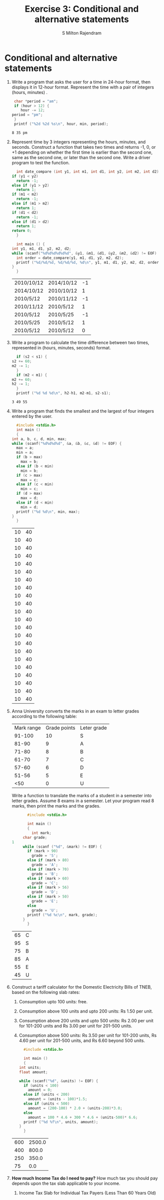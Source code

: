 #+TITLE: Exercise 3: Conditional and alternative statements
#+AUTHOR: S Milton Rajendram

#+LaTeX_HEADER: \usepackage{palatino}
#+LaTeX_HEADER: \usepackage[top=1in, bottom=1.25in, left=1.25in, right=1.25in]{geometry}
#+LaTeX_HEADER: \usepackage{setspace}
#+OPTIONS: toc:nil

#+BEGIN_EXPORT latex
\linespread{1.2}
#+END_EXPORT
#+PROPERTY: header-args :exports none
* Conditional and alternative statements
  1. Write a program that asks the user for a time in 24-hour format,
     then displays it in 12-hour format. Represent the time with a
     pair of integers (hours, minutes) .
     #+BEGIN_SRC C :var hour=20 :var min=35
       char *period = "am";
       if (hour > 12) {
          hour -= 12;
	  period = "pm";
       }
       printf ("%2d %2d %s\n", hour, min, period);
     #+END_SRC

     #+RESULTS:
     : 8 35 pm

  2. Represent time by 3 integers representing the hours, minutes,
     and seconds.  Construct a function that takes two times and
     returns -1, 0, or +1 depending on whether the first time is
     earlier than the second one, same as the second one, or later
     than the second one. Write a driver program to test the function.
     #+NAME: date-compare
     #+BEGIN_SRC C :cmdline <date-compare.in :includes <stdio.h>
       int date_compare (int y1, int m1, int d1, int y2, int m2, int d2) {
	 if (y1 < y2)
	   return -1;
	 else if (y1 > y2)
	   return 1;
	 if (m1 < m2)
	   return -1;
	 else if (m1 > m2)
	   return 1;
	 if (d1 < d2)
	   return -1;
	 else if (d1 > d2)
	   return 1;
	 return 0;
       }

       int main () {
	 int y1, m1, d1, y2, m2, d2;
	 while (scanf("%d%d%d%d%d%d", &y1, &m1, &d1, &y2, &m2, &d2) != EOF) {
	   int order = date_compare(y1, m1, d1, y2, m2, d2);
	   printf ("%d/%d/%d, %d/%d/%d, %d\n", y1, m1, d1, y2, m2, d2, order );
	 }
       }
     #+END_SRC

     #+RESULTS: date-compare
     | 2010/10/12 | 2014/10/12 | -1 |
     | 2014/10/12 | 2010/10/12 |  1 |
     | 2010/5/12  | 2010/11/12 | -1 |
     | 2010/11/12 | 2010/5/12  |  1 |
     | 2010/5/12  | 2010/5/25  | -1 |
     | 2010/5/25  | 2010/5/12  |  1 |
     | 2010/5/12  | 2010/5/12  |  0 |

  3. Write a program to calculate the time difference between two
     times, represented in (hours, minutes, seconds) format.
     #+BEGIN_SRC C :var h1=10 :var m1=20 :var s1=10 :var h2=14 :var m2=10 :var s2=5
       if (s2 < s1) {
	 s2 += 60;
	 m2 -= 1;
       }
       if (m2 < m1) {
	 m2 += 60;
	 h2 -= 1;
       }
       printf ("%d %d %d\n", h2-h1, m2-m1, s2-s1);
     #+END_SRC

     #+RESULTS:
     : 3 49 55
  4. Write a program that finds the smallest and the largest of four
     integers entered by the user.
     #+NAME: min_max
     #+BEGIN_SRC C :cmdline <min_max.in
       #include <stdio.h>
       int main ()
       {
	 int a, b, c, d, min, max;
	 while (scanf("%d%d%d%d", &a, &b, &c, &d) != EOF) {
	   max = a;
	   min = a;
	   if (b > max)
	     max = b;
	   else if (b < min) 
	     min = b;
	   if (c > max)
	     max = c;
	   else if (c < min)
	     min = c;
	   if (d > max)
	     max = d;
	   else if (d < min)
	     min = d;
	   printf ("%d %d\n", min, max);
	 }
       }
     #+END_SRC

     #+RESULTS: min_max
     | 10 | 40 |
     | 10 | 40 |
     | 10 | 40 |
     | 10 | 40 |
     | 10 | 40 |
     | 10 | 40 |
     | 10 | 40 |
     | 10 | 40 |
     | 10 | 40 |
     | 10 | 40 |
     | 10 | 40 |
     | 10 | 40 |
     | 10 | 40 |
     | 10 | 40 |
     | 10 | 40 |
     | 10 | 40 |
     | 10 | 40 |
     | 10 | 40 |
     | 10 | 40 |
     | 10 | 40 |
     | 10 | 40 |
     | 10 | 40 |

  5. Anna University converts the marks in an exam to letter grades
     according to the following table:
     | Mark range | Grade points | Leter grade |
     |     91-100 |           10 | S           |
     |      81-90 |            9 | A           |
     |      71-80 |            8 | B           |
     |      61-70 |            7 | C           |
     |      57-60 |            6 | D           |
     |      51-56 |            5 | E           |
     |        <50 |            0 | U           |
     Write a function to translate the marks of a student in a
     semester into letter grades. Assume 8 exams in a semester. Let
     your program read 8 marks, then print the marks and the grades.
     #+NAME: grade
     #+BEGIN_SRC C :cmdline <grade.in
       #include <stdio.h>

       int main ()
       {
         int mark;
	 char grade;
1
	 while (scanf ("%d", &mark) != EOF) {
	   if (mark > 90)
	     grade = 'S';
	   else if (mark > 80)
	     grade = 'A';
	   else if (mark > 70)
	     grade = 'B';
	   else if (mark > 60)
	     grade = 'C';
	   else if (mark > 56)
	     grade = 'D';
	   else if (mark > 50)
	     grade = 'E';
	   else
	     grade = 'U';
	   printf ("%d %c\n", mark, grade);
	 }
       }
     #+END_SRC

     #+RESULTS: grade
     | 65 | C |
     | 95 | S |
     | 75 | B |
     | 85 | A |
     | 55 | E |
     | 45 | U |
  6. Construct a tariff calculator for the Domestic Electricity Bills
     of TNEB, based on the following slab rates:
     1. Consumption upto 100 units: free.
     2. Consumption above 100 units and upto 200 units: Rs 1.50 per unit.
     3. Consumption above 200 units and upto 500 units: Rs 2.00 per
        unit for 101-200 units and Rs 3.00 per unit for 201-500
        units.
     4. Consumption above 500 units: Rs 3.50 per unit for 101-200
        units, Rs 4.60 per unit for 201-500 units, and Rs 6.60
        beyond 500 units.
     #+NAME: tariff
     #+BEGIN_SRC C :cmdline <tariff.in
       #include <stdio.h>

       int main ()
       {
	 int units;
	 float amount;
  
	 while (scanf("%d", &units) != EOF) {
	   if (units < 100)
	     amount = 0;
	   else if (units < 200)
	     amount = (units - 100)*1.5;
	   else if (units < 500)
	     amount = (200-100) * 2.0 + (units-200)*3.0;
	   else
	     amount = 100 * 4.6 + 300 * 4.6 + (units-500)* 6.6;
	   printf ("%d %f\n", units, amount);
	 }
       }
     #+END_SRC

     #+RESULTS: tariff
     | 600 | 2500.0 |
     | 400 |  800.0 |
     | 250 |  350.0 |
     |  75 |    0.0 |

  7. *How much Income Tax do I need to pay?* How much tax you should
     pay depends upon the tax slab applicable to your income.  
     #+BEGIN_COMMENT
     Income tax is calculated on the basis of these tax slabs.
     #+END_COMMENT
     1. Income Tax Slab for Individual Tax Payers (Less Than
        60 Years Old)
        | Income Slab                | Tax Rate |
        | Up to Rs.2,50,000          |   No tax |
        | Rs.2,50,000 - Rs.5,00,000  |       5% |
        | Rs.5,00,000 - Rs.10,00,000 |      20% |
        | Rs.10,00,000 and beyond    |      30% |
        To the tax, add cess: 3% on total of income tax. Write a
        function to calculate the tax to be paid.
        #+NAME: income-tax
        #+BEGIN_SRC C :cmdline <income-tax.in
	  #include <stdio.h>

	  int main ()
	  {
	    int age;
	    int income;
	    float tax;
  
	    while (scanf("%d%d", &age, &income) != EOF) {
	      if (income <= 250000)
		tax = 0.0;
	      else if (income <= 500000)
		tax = (income - 250000)*5.0/100;
	      else if (income <= 1000000)
		tax = (500000-250000)*5.0/100 + (income - 500000)*20.0/100;
	      else
		tax = (500000-250000)*5.0/100 + (1000000 - 500000)*20.0/100 + (income - 1000000)*30.0/100;
	      tax += tax*3.0/100;
	      printf ("%d %f\n", income, tax);
	    }
	  }
         #+END_SRC
     2. Income Tax Slab for Senior Citizens (60 Years Old Or
        More but Less than 80 Years Old)
	| Income Slab                | Tax Rate |
	| Up to Rs.3,00,000          |   No tax |
	| Rs.3,00,000 - Rs.5,00,000  |       5% |
	| Rs.5,00,000 - Rs.10,00,000 |      20% |
	| Rs.10,00,000 and beyond    |      30% |
	Modify your function to take the age and the income as the
	parameters and calculate the tax.
	#+BEGIN_SRC C :cmdline <income-tax.in
	  #include <stdio.h>

	  int main ()
	  {
	    int age;
	    int income;
	    int slab[2] = {250000, 300000};
	    int slab1;
	    float tax;
  
	    while (scanf("%d%d", &age, &income) != EOF) {
	      if (age <= 60)
	        slab1 = slab[0];
	      else
	        slab1 = slab[1];
	      if (income <= slab1)
		tax = 0.0;
	      else if (income <= 500000)
		tax = (income - slab1)*5.0/100;
	      else if (income <= 1000000)
		tax = (500000-slab1)*5.0/100 + (income - 500000)*20.0/100;
	      else
		tax = (500000-slab1)*5.0/100 + (1000000 - 500000)*20.0/100 + (income - 1000000)*30.0/100;
	      tax += tax*3.0/100;
	      printf ("%d %f\n", income, tax);
	    }
	  }

	#+END_SRC
     3. Income Tax Slab for Senior Citizens (60 Years Old Or
        More but Less than 80 Years Old)
	| Income Slab                | Tax Rate |
	| Up to Rs.2,50,000          | No tax   |
	| Rs.2,50,000 - Rs.5,00,000  | No tax   |
	| Rs.5,00,000 - Rs.10,00,000 | 20%      |
	| Rs.10,00,000 and beyond    | 30%      |
	Modify your function to take the age and the income as the
	parameters and calculate the tax.

  8. In a sequence of integers =a0, a1, a2, a3=, any pair of integers
     =(ai, aj)= is said to be an /inversion/ if =ai > aj= for =i <
     j=.
     1. Write a program to correct/order all the inversions in the
	sequence. Do not use a loop.
	#+NAME: count_inversion
	#+BEGIN_SRC C :cmdline <min_max.in
	  #include <stdio.h>
	  #include <stdbool.h>

	  int main ()
	  {
	    int a, b, c, d;
	    int t;
	    bool inverted;
	    int n;

	    while (scanf("%d%d%d%d", &a, &b, &c, &d) != EOF) {
	      printf ("%d %d %d %d ", a, b, c, d);
	      inverted = true;
	      n = 0;
	      while (inverted) {
		inverted = false;
		if (a > b) {
		  t = a; a = b; b = t;
		  inverted = true;
		  n += 1;
		}
		else if (b > c) {
		  t = b; b = c; c = t;
		  inverted = true;	
		  n += 1;
		}
		else if (c > d) {
		  t = c; c = d; d = t;
		  inverted = true;	
		  n += 1;
		}
	      }
	      printf ("%d\n", n);
	    }
	    return 0;
	  }
	#+END_SRC

	#+RESULTS: count_inversion
	| 10 | 20 | 30 | 40 | 0 |
	| 10 | 20 | 40 | 30 | 1 |
	| 10 | 30 | 20 | 40 | 1 |
	| 10 | 30 | 40 | 20 | 2 |
	| 10 | 40 | 20 | 30 | 2 |
	| 10 | 40 | 30 | 20 | 3 |
	| 20 | 10 | 30 | 40 | 1 |
	| 20 | 10 | 40 | 30 | 2 |
	| 20 | 30 | 10 | 40 | 2 |
	| 20 | 30 | 40 | 10 | 3 |
	| 20 | 40 | 10 | 30 | 3 |
	| 20 | 40 | 30 | 10 | 4 |
	| 30 | 10 | 20 | 40 | 2 |
	| 30 | 10 | 40 | 20 | 3 |
	| 30 | 20 | 10 | 40 | 3 |
	| 30 | 20 | 40 | 10 | 4 |
	| 40 | 10 | 20 | 30 | 3 |
	| 40 | 10 | 30 | 20 | 4 |
	| 40 | 20 | 10 | 30 | 4 |
	| 40 | 20 | 30 | 10 | 5 |
	| 40 | 30 | 10 | 20 | 5 |
	| 40 | 30 | 20 | 10 | 6 |

     2. Write a single loop program that corrects the inversions. Use
        as few =if= statements as possible. Four if statements are
        sufficient.
* COMMENT Extra programs
  1. Define a function =sign(x)= that returns -1 or 0 or 1, depending
     on whether =x= is a negative number, zero or a positive number,
     respectively. Test it.
  2. When stocks are sold or purchased through a broker, the broker's
     commission is computed using a sliding scale that depends on the
     value of the stocks traded. Suppose a broker charges the amount
     as shown in the table.
     | Transaction amount | Commission rate |
     | Under 2,500        | 30 + 1.7%       |
     | 2,500--6,250       | 56 + 0.66%      |
     | 6,250--20,000      | 76 + 0.34%      |
     | 20,000--50,000     | 100 + 0.22%     |
     | 50,000--500,000    | 155 + 0.11%     |
     | Over 500,000       | 255 + 0.09      |
     The minimum charge is Rs 39. Write a program that asks the user
     to enter the amount, then displays the amount of the commission.
  3. Write a program that asks the user for a two-digit number, then
     prints the English word for the number.
     #+NAME: num-to-words
     #+BEGIN_SRC C :cmdline <num-to-words.in
       #include <stdio.h>

       int main ()
       {
	 int num;
	 char *one_string[] = {"", "one", "two", "three", "four", "five", "six", "seven", "eight", "nine"};  
	 char *ten_string[] = {"", "", "twenty", "thrity", "forty", "fifty", "sixty", "seventy", "eighty", "ninety"};
	 char *ten_to_twenty[] = {"Ten", "Eleven", "Twelve", "Thirteen", "Fourteen", "Fifteen", "Sixteen", "Seventeen", "Eighteen", "Nineteen"};
	 int tens, ones;
	 while (scanf ("%d", &num) != EOF) {
	   printf ("%d ", num);
	   tens = num / 10;
	   ones = num % 10;
	   switch (tens) {
	   case 0:
	     printf ("%s\n", one_string[ones]);
	     break;
	   case 1:
	     printf ("%s\n", ten_to_twenty[ones]);
	     break;
	   default:
	     printf ("%s %s\n", ten_string[tens], one_string[ones]);
	   }
	 }
       }
     #+END_SRC

     #+RESULTS: num-to-words
     |  1 | one      |      |
     |  9 | nine     |      |
     | 10 | Ten      |      |
     | 11 | Eleven   |      |
     | 19 | Nineteen |      |
     | 20 | twenty   |      |
     | 21 | twenty   | one  |
     | 29 | twenty   | nine |
     | 89 | eighty   | nine |
     | 90 | ninety   |      |
     | 91 | ninety   | one  |
     | 99 | ninety   | nine |

  4. Contracts and legal documents are often dated in the following
     format: 
     =Dated this ______ day of ______, 20__.=
     Write a program that displays the dates in this form.
     #+BEGIN_SRC C :cmdline <legal-format.in
       #include <stdio.h>

       char* suffix (int day)
       {
	 switch (day) {
	 case 1: case 21: case 31:
	   return "st";
	 case 2: case 22:
	   return "nd";
	 case 3: case 23:
	   return "rd";
	 default:
	   return "th";
	 }
       }

       char *month_word[] = {"",
			"January",
			"February",
			"March",
			"April",
			"May",
			"June",
			"July",
			"August",
			"September",
			"October",
			"November",
			"December"};
       int main ()
       {
	 int  year, month, day;
  
	 while (scanf ("%d%d%d", &day, &month, &year) != EOF) {
	   printf ("%d %d %d ", day, year, month);
	   printf ("Dated this %d%s day of %s, 20%d\n", day, suffix(day), month_word[month], year);
	 }
       }
     #+END_SRC

     #+RESULTS:
     | 1 17 1 Dated this 1st day of January     | 2017 |
     | 2 17 2 Dated this 2nd day of February    | 2017 |
     | 3 17 3 Dated this 3rd day of March       | 2017 |
     | 4 17 4 Dated this 4th day of April       | 2017 |
     | 10 17 10 Dated this 10th day of October  | 2017 |
     | 11 17 11 Dated this 11th day of November | 2017 |
     | 20 17 12 Dated this 20th day of December | 2017 |
     | 21 17 5 Dated this 21st day of May       | 2017 |
     | 22 17 6 Dated this 22nd day of June      | 2017 |
     | 23 17 7 Dated this 23rd day of July      | 2017 |
     | 30 17 8 Dated this 30th day of August    | 2017 |
     | 31 17 9 Dated this 31st day of September | 2017 |
  5. Write a program to calculate the age of a person, given her date
     of birth. Assume that the dates are represented by 3-tuples of
     integers, (year, month, day).
  6. A company decides to give bonus to all its employees for
     Diwali. A 5\% bonus on the salary is given to the male employees
     and 10\% bonus on the salary to the female employees. An employee
     with salary below Rs. 10000 gets an additional 2\%
     bonus. Calculate the bonus for an employee and the total pay, for
     the month.
  7. The parking charges at Chennai International Airport Car Park and
     Charges are as below:
     | Type    | Car | Coach | Two Wheeler |
     | Charges | 100 |   110 |          25 |
     The rates given above are applicable for 2 hours. After 2 hours,
     rate will increase by Rs. 20 per hour. The parking rate beyond 7
     hours up to 24 hours will be Rs. 200 and every 24 hours or part
     thereof. Maximum 10 minutes free parking shall be allowed in the
     designated areas for pick up and drop of passengers beyond which
     the parking charges shall be applicable. The 10 minutes time
     limit shall be calculated from the computerized entry booth to
     the exit booth.

     Write a program to calculate the parking charge, given the type,
     entry time, and exit time of the vehicle. Represent time as a
     3-tuple (year, month, day, hour, min).
  8. Represent a date by 3 integers representating the year, month and
     day of the date.  Design a function that takes two dates and
     returns -1, 0, or +1 depending on whether the first date is
     earlier than the second date, same as the second date, or later
     than the second date. Write a driver program to test the
     function.
